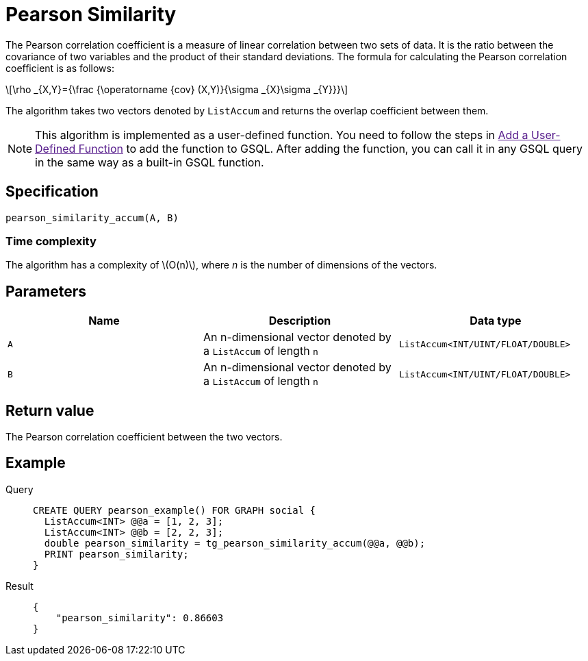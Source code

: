 = Pearson Similarity
:stem: latex

The Pearson correlation coefficient is a measure of linear correlation between two sets of data. It is the ratio between the covariance of two variables and the product of their standard deviations.
The formula for calculating the Pearson correlation coefficient is as follows:

[stem]
++++
\rho _{X,Y}={\frac {\operatorname {cov} (X,Y)}{\sigma _{X}\sigma _{Y}}}
++++

The algorithm takes two vectors denoted by `+ListAccum+` and returns the
overlap coefficient between them.

NOTE: This algorithm is implemented as a user-defined function. You need to
follow the steps in link:[Add a User-Defined Function] to add the
function to GSQL. After adding the function, you can call it in any GSQL
query in the same way as a built-in GSQL function.

== Specification

....
pearson_similarity_accum(A, B)
....

=== Time complexity
The algorithm has a complexity of stem:[O(n)], where _n_ is the number of dimensions of the vectors.

== Parameters

[cols=",,",options="header",]
|===
|Name |Description |Data type
|`+A+` |An n-dimensional vector denoted by a `+ListAccum+` of length
`+n+` |`+ListAccum<INT/UINT/FLOAT/DOUBLE>+`

|`+B+` |An n-dimensional vector denoted by a `+ListAccum+` of length
`+n+` |`+ListAccum<INT/UINT/FLOAT/DOUBLE>+`
|===

== Return value

The Pearson correlation coefficient between the two vectors.

== Example
[tabs]
====
Query::
+
--
[,gsql]
----
CREATE QUERY pearson_example() FOR GRAPH social {
  ListAccum<INT> @@a = [1, 2, 3];
  ListAccum<INT> @@b = [2, 2, 3];
  double pearson_similarity = tg_pearson_similarity_accum(@@a, @@b);
  PRINT pearson_similarity;
}
----
--
Result::
+
--
[,json]
----
{
    "pearson_similarity": 0.86603
}
----
--
====